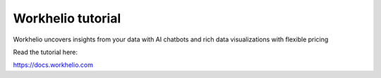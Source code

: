 Workhelio tutorial
=======================================

Workhelio uncovers insights from your data with 
AI chatbots and rich data visualizations
with flexible pricing

Read the tutorial here:

https://docs.workhelio.com
